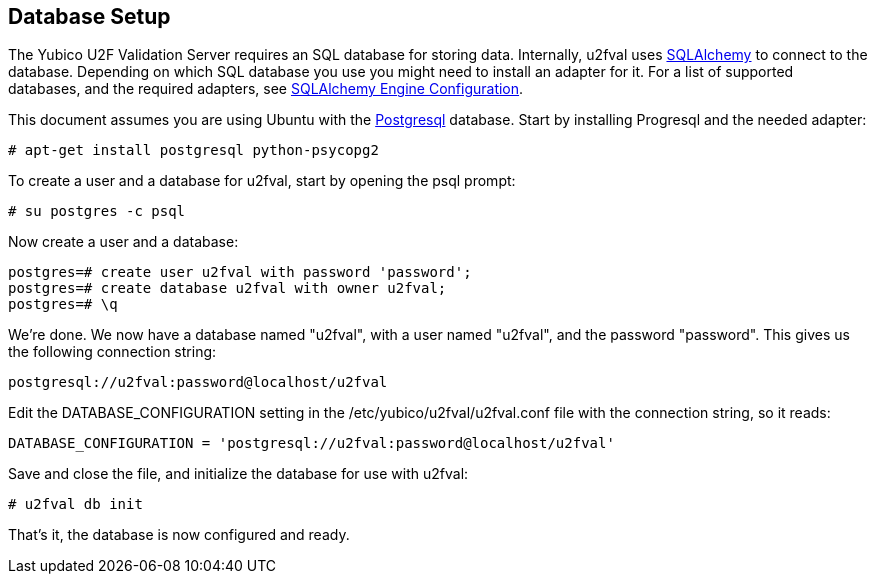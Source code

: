 == Database Setup
The Yubico U2F Validation Server requires an SQL database for storing data.
Internally, u2fval uses http://www.sqlalchemy.org[SQLAlchemy] to connect to
the database. Depending on which SQL database you use you might need to install
an adapter for it. For a list of supported databases, and the required adapters,
see http://docs.sqlalchemy.org/en/rel_0_9/core/engines.html[SQLAlchemy Engine Configuration].

This document assumes you are using Ubuntu with the http://www.postgresql.org[Postgresql]
database. Start by installing Progresql and the needed adapter:

  # apt-get install postgresql python-psycopg2

To create a user and a database for u2fval, start by opening the psql prompt:

  # su postgres -c psql

Now create a user and a database:

  postgres=# create user u2fval with password 'password';
  postgres=# create database u2fval with owner u2fval;
  postgres=# \q

We're done. We now have a database named "u2fval", with a user named "u2fval",
and the password "password". This gives us the following connection string:

  postgresql://u2fval:password@localhost/u2fval

Edit the DATABASE_CONFIGURATION setting in the /etc/yubico/u2fval/u2fval.conf
file with the connection string, so it reads:

  DATABASE_CONFIGURATION = 'postgresql://u2fval:password@localhost/u2fval'

Save and close the file, and initialize the database for use with u2fval:

  # u2fval db init

That's it, the database is now configured and ready.
